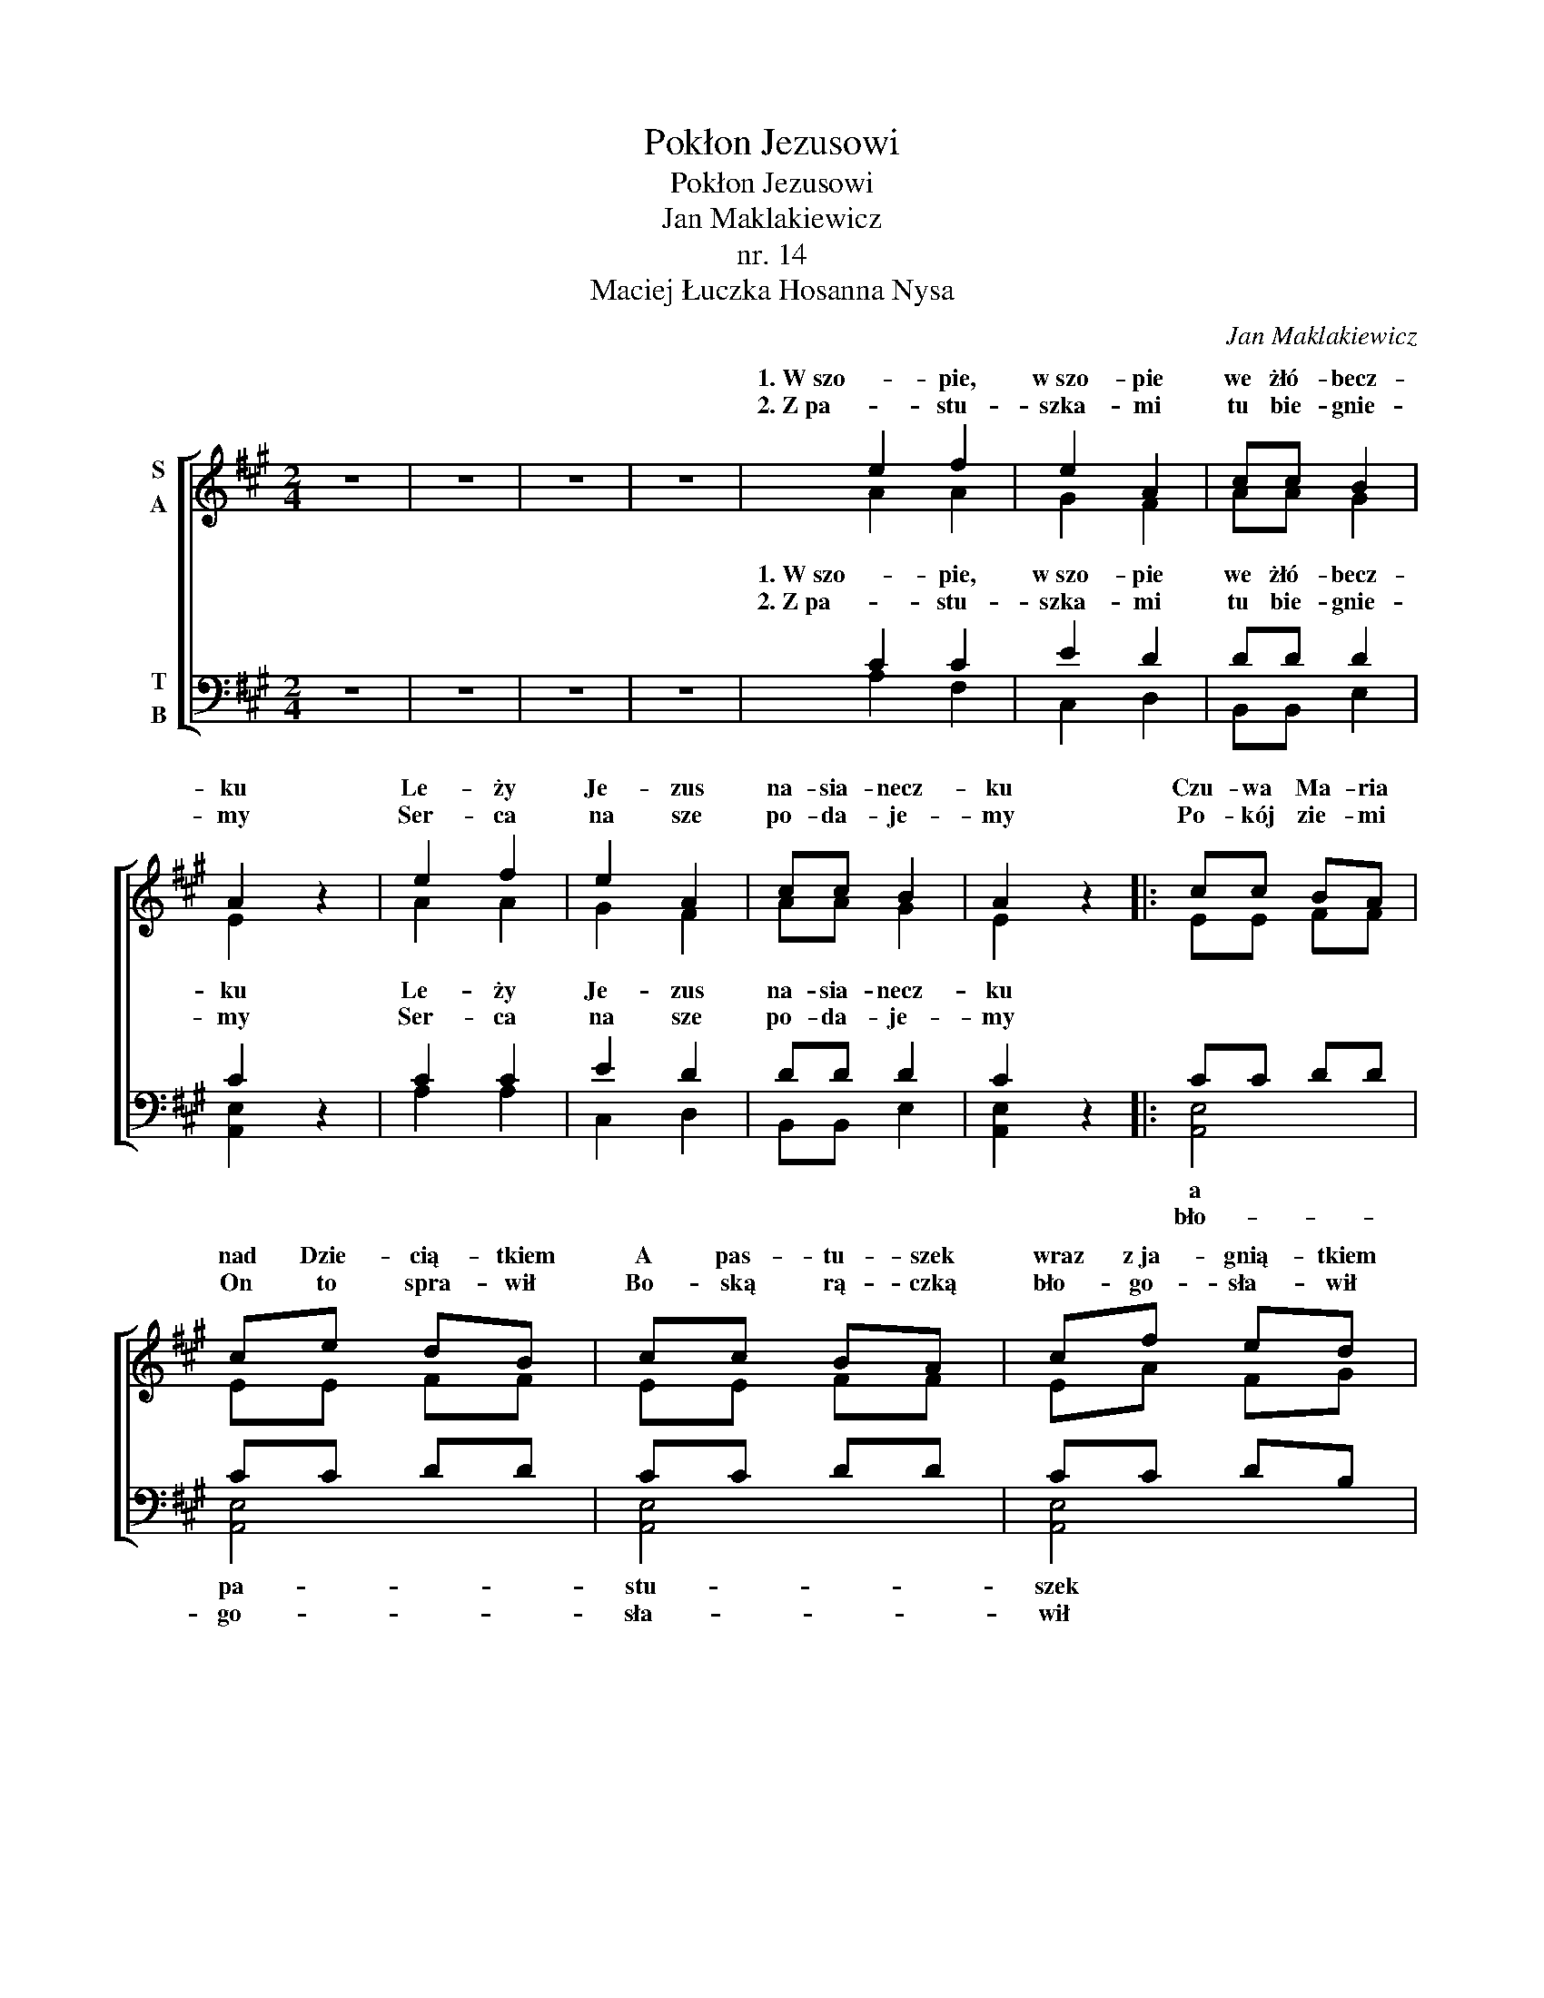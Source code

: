 X:1
T:Pokłon Jezusowi
T:Pokłon Jezusowi
T:Jan Maklakiewicz
T:nr. 14
T:Maciej Łuczka Hosanna Nysa
C:Jan Maklakiewicz
Z:Maciej Łuczka Hosanna Nysa
%%score [ ( 1 2 ) ( 3 4 ) ]
L:1/8
M:2/4
K:A
V:1 treble nm="S\nA"
V:2 treble 
V:3 bass nm="T\nB"
V:4 bass 
V:1
 z4 | z4 | z4 | z4 | e2 f2 | e2 A2 | cc B2 | A2 z2 | e2 f2 | e2 A2 | cc B2 | A2 z2 |: cc BA | %13
w: ||||1. W szo- pie,|w szo- pie|we żłó- becz-|ku|Le- ży|Je- zus|na- sia- necz-|ku|Czu- wa Ma- ria|
w: ||||2. Z pa- stu-|szka- mi|tu bie- gnie-|my|Ser- ca|na sze|po- da- je-|my|Po- kój zie- mi|
 ce dB | cc BA | cf ed | cd ee | (c2 B2) | A4!fine! :| cc cc | c2 ^d2 | e4 | !breath!c4 | e2 f2 | %24
w: nad Dzie- cią- tkiem|A pas- tu- szek|wraz z ja- gnią- tkiem|do Je- zu- sa|bie- *|ży.||||||
w: On to spra- wił|Bo- ską rą- czką|bło- go- sła- wił|ca- łe- mu kra-|jo- *|wi.||||||
 (g2 f2) | ^d4- | d4 | cc cc | c2 ^d2 | e4 | !breath!c4 | e2 f2 | g4 | e4- | e2 z2!D.C.! |] %35
w: |||||||||||
w: |||||||||||
V:2
 x4 | x4 | x4 | x4 | A2 A2 | G2 F2 | AA G2 | E2 z2 | A2 A2 | G2 F2 | AA G2 | E2 z2 |: EE FF | %13
w: |||||||||||||
 EE FF | EE FF | EA FG | AF EE | (F2 D2) | C4 :| cc BB | A2 A2 | G4 | E4 | G2 B2 | (B2 A2) | G4- | %26
w: ||||||Kła- niam Ci- się|Chry- ste|Je-|zu|naj- mi-|lej- *|szy|
 G4 | cc CE | F2 A2 | G4 | E4 | G2 B2 | B4 | G4- | G2 z2 |] %35
w: _|Kła- niam Ci się|Chry- ste|Je-|zu|naj- ślicz-|niej-|szy|_|
V:3
 z4 | z4 | z4 | z4 | C2 C2 | E2 D2 | DD D2 | C2 z2 | C2 C2 | E2 D2 | DD D2 | C2 z2 |: CC DD | %13
w: ||||1. W szo- pie,|w szo- pie|we żłó- becz-|ku|Le- ży|Je- zus|na- sia- necz-|ku||
w: ||||2. Z pa- stu-|szka- mi|tu bie- gnie-|my|Ser- ca|na sze|po- da- je-|my||
 CC DD | CC DD | CC DB, |!f! A,A, A,A, | (A,2 G,2) | !breath!A,4 :| CC CC | C2 ^D2 | E4 | %22
w: |||do Je- zu- sa|bie- *|ży.||||
w: |||ca- łe- mu kra-|jo- *|wi.||||
 !breath!C4 | E2 F2 | (G2 F2) | ^D4- | D4 | CC CC | C2 C2 | C4 | !breath!G,4 | C2 ^D2 | E4 | B,4- | %34
w: ||||||||||||
w: ||||||||||||
 B,2 z2 |] %35
w: |
w: |
V:4
 x4 | x4 | x4 | x4 | A,2 F,2 | C,2 D,2 | B,,B,, E,2 | [A,,E,]2 z2 | A,2 A,2 | C,2 D,2 | %10
w: ||||||||||
w: ||||||||||
 B,,B,, E,2 | [A,,E,]2 z2 |: [A,,E,]4 | [A,,E,]4 | [A,,E,]4 | [A,,E,]4 | A,,B,, C,C, | (D,2 E,2) | %18
w: ||a|pa-|stu-|szek|||
w: ||bło-|go-|sła-|wił|||
 [A,,E,]4 :| A,A, G,G, | F,2 F,2 | C,4 | C,4 | C2 B,2 | (E,2 F,2 | G,4) | [G,,^D,]4 | CC B,B, | %28
w: |Kła- niam Ci- się|Chry- ste|Je-|zu|naj- mi-|lej- *||szy|Kła- niam Ci się|
w: ||||||||||
 A,2 F,2 | C,4 | C,4 | C2 B,2 | E,4 | E,4- | E,2 z2 |] %35
w: Chry- ste|Je-|zu|naj- ślicz-|niej-|szy|_|
w: |||||||


